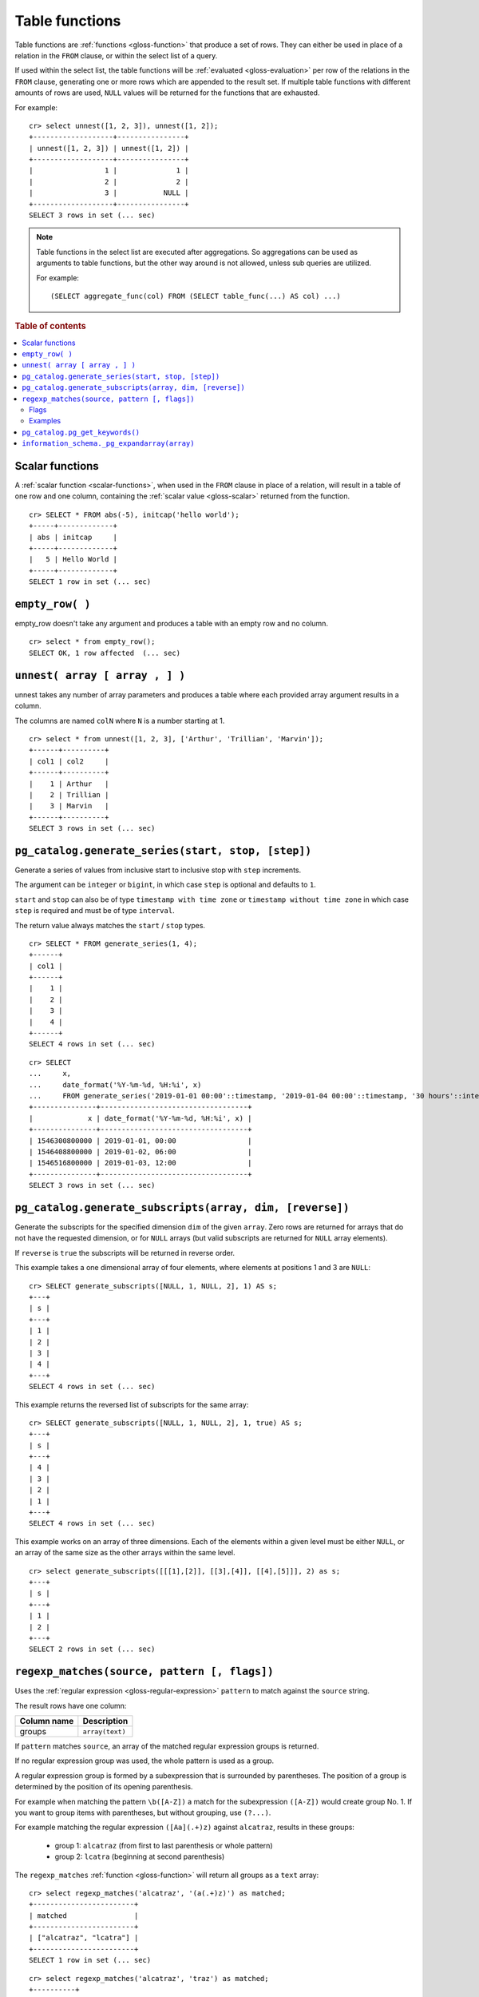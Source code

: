 .. highlight:: psql

.. _table-functions:

===============
Table functions
===============

Table functions are :ref:`functions <gloss-function>` that produce a set of
rows. They can either be used in place of a relation in the ``FROM`` clause, or
within the select list of a query.

If used within the select list, the table functions will be :ref:`evaluated
<gloss-evaluation>` per row of the relations in the ``FROM`` clause, generating
one or more rows which are appended to the result set.  If multiple table
functions with different amounts of rows are used, ``NULL`` values will be
returned for the functions that are exhausted.

For example::


    cr> select unnest([1, 2, 3]), unnest([1, 2]);
    +-------------------+----------------+
    | unnest([1, 2, 3]) | unnest([1, 2]) |
    +-------------------+----------------+
    |                 1 |              1 |
    |                 2 |              2 |
    |                 3 |           NULL |
    +-------------------+----------------+
    SELECT 3 rows in set (... sec)


.. note::

    Table functions in the select list are executed after aggregations. So
    aggregations can be used as arguments to table functions, but the other way
    around is not allowed, unless sub queries are utilized.

    For example::

        (SELECT aggregate_func(col) FROM (SELECT table_func(...) AS col) ...)

.. rubric:: Table of contents

.. contents::
   :local:


.. _table-functions-scalar:

Scalar functions
================

A :ref:`scalar function <scalar-functions>`, when used in the ``FROM`` clause
in place of a relation, will result in a table of one row and one column,
containing the :ref:`scalar value <gloss-scalar>` returned from the function.

::

    cr> SELECT * FROM abs(-5), initcap('hello world');
    +-----+-------------+
    | abs | initcap     |
    +-----+-------------+
    |   5 | Hello World |
    +-----+-------------+
    SELECT 1 row in set (... sec)


``empty_row( )``
================

empty_row doesn't take any argument and produces a table with an empty row and
no column.

::

    cr> select * from empty_row();
    SELECT OK, 1 row affected  (... sec)


.. _unnest:

``unnest( array [ array , ] )``
===============================

unnest takes any number of array parameters and produces a table where each
provided array argument results in a column.

The columns are named ``colN`` where ``N`` is a number starting at 1.

::

    cr> select * from unnest([1, 2, 3], ['Arthur', 'Trillian', 'Marvin']);
    +------+----------+
    | col1 | col2     |
    +------+----------+
    |    1 | Arthur   |
    |    2 | Trillian |
    |    3 | Marvin   |
    +------+----------+
    SELECT 3 rows in set (... sec)


.. _table-functions-generate-series:

``pg_catalog.generate_series(start, stop, [step])``
===================================================

Generate a series of values from inclusive start to inclusive stop with
``step`` increments.

The argument can be ``integer`` or ``bigint``, in which case ``step`` is
optional and defaults to ``1``.

``start`` and ``stop`` can also be of type ``timestamp with time zone`` or
``timestamp without time zone`` in which case ``step`` is required and must be
of type ``interval``.

The return value always matches the ``start`` / ``stop`` types.


::

    cr> SELECT * FROM generate_series(1, 4);
    +------+
    | col1 |
    +------+
    |    1 |
    |    2 |
    |    3 |
    |    4 |
    +------+
    SELECT 4 rows in set (... sec)

::

    cr> SELECT
    ...     x,
    ...     date_format('%Y-%m-%d, %H:%i', x)
    ...     FROM generate_series('2019-01-01 00:00'::timestamp, '2019-01-04 00:00'::timestamp, '30 hours'::interval) AS t(x);
    +---------------+-----------------------------------+
    |             x | date_format('%Y-%m-%d, %H:%i', x) |
    +---------------+-----------------------------------+
    | 1546300800000 | 2019-01-01, 00:00                 |
    | 1546408800000 | 2019-01-02, 06:00                 |
    | 1546516800000 | 2019-01-03, 12:00                 |
    +---------------+-----------------------------------+
    SELECT 3 rows in set (... sec)


.. _table-functions-generate-subscripts:

``pg_catalog.generate_subscripts(array, dim, [reverse])``
=========================================================

Generate the subscripts for the specified dimension ``dim`` of the given
``array``. Zero rows are returned for arrays that do not have the requested
dimension, or for ``NULL`` arrays (but valid subscripts are returned for
``NULL`` array elements).

If ``reverse`` is ``true`` the subscripts will be returned in reverse order.

This example takes a one dimensional array of four elements, where elements
at positions 1 and 3 are ``NULL``:

::

    cr> SELECT generate_subscripts([NULL, 1, NULL, 2], 1) AS s;
    +---+
    | s |
    +---+
    | 1 |
    | 2 |
    | 3 |
    | 4 |
    +---+
    SELECT 4 rows in set (... sec)

This example returns the reversed list of subscripts for the same array:

::

    cr> SELECT generate_subscripts([NULL, 1, NULL, 2], 1, true) AS s;
    +---+
    | s |
    +---+
    | 4 |
    | 3 |
    | 2 |
    | 1 |
    +---+
    SELECT 4 rows in set (... sec)

This example works on an array of three dimensions. Each of the elements within
a given level must be either ``NULL``, or an array of the same size as the
other arrays within the same level.

::

    cr> select generate_subscripts([[[1],[2]], [[3],[4]], [[4],[5]]], 2) as s;
    +---+
    | s |
    +---+
    | 1 |
    | 2 |
    +---+
    SELECT 2 rows in set (... sec)


.. _table-functions-regexp-matches:

``regexp_matches(source, pattern [, flags])``
=============================================

Uses the :ref:`regular expression <gloss-regular-expression>` ``pattern`` to
match against the ``source`` string.

The result rows have one column:

.. list-table::
    :header-rows: 1

    * - Column name
      - Description
    * - groups
      - ``array(text)``

If ``pattern`` matches ``source``, an array of the matched regular expression
groups is returned.

If no regular expression group was used, the whole pattern is used as a group.

A regular expression group is formed by a subexpression that is surrounded by
parentheses. The position of a group is determined by the position of its
opening parenthesis.

For example when matching the pattern ``\b([A-Z])`` a match for the
subexpression ``([A-Z])`` would create group No. 1. If you want to group items
with parentheses, but without grouping, use ``(?...)``.

For example matching the regular expression ``([Aa](.+)z)`` against
``alcatraz``, results in these groups:

 * group 1: ``alcatraz`` (from first to last parenthesis or whole pattern)
 * group 2: ``lcatra`` (beginning at second parenthesis)

The ``regexp_matches`` :ref:`function <gloss-function>` will return all groups
as a ``text`` array::

    cr> select regexp_matches('alcatraz', '(a(.+)z)') as matched;
    +------------------------+
    | matched                |
    +------------------------+
    | ["alcatraz", "lcatra"] |
    +------------------------+
    SELECT 1 row in set (... sec)

::

    cr> select regexp_matches('alcatraz', 'traz') as matched;
    +----------+
    | matched  |
    +----------+
    | ["traz"] |
    +----------+
    SELECT 1 row in set (... sec)

Through array element access functionality, a group can be selected directly.
See :ref:`sql_dql_object_arrays` for details.

::

    cr> select regexp_matches('alcatraz', '(a(.+)z)')[2] as second_group;
    +--------------+
    | second_group |
    +--------------+
    | lcatra       |
    +--------------+
    SELECT 1 row in set (... sec)


.. _table-functions-regexp-matches-flags:

Flags
.....

This function takes a number of flags as optional third parameter. These flags
are given as a string containing any of the characters listed below. Order does
not matter.

+-------+---------------------------------------------------------------------+
| Flag  | Description                                                         |
+=======+=====================================================================+
| ``i`` | enable case insensitive matching                                    |
+-------+---------------------------------------------------------------------+
| ``u`` | enable unicode case folding when used together with ``i``           |
+-------+---------------------------------------------------------------------+
| ``U`` | enable unicode support for character classes like ``\W``            |
+-------+---------------------------------------------------------------------+
| ``s`` | make ``.`` match line terminators, too                              |
+-------+---------------------------------------------------------------------+
| ``m`` | make ``^`` and ``$`` match on the beginning or end of a line        |
|       | too.                                                                |
+-------+---------------------------------------------------------------------+
| ``x`` | permit whitespace and line comments starting with ``#``             |
+-------+---------------------------------------------------------------------+
| ``d`` | only ``\n`` is considered a line-terminator when using ``^``, ``$`` |
|       | and ``.``                                                           |
+-------+---------------------------------------------------------------------+
| ``g`` | keep matching until the end of ``source``, instead of stopping at   |
|       | the first match.                                                    |
+-------+---------------------------------------------------------------------+


Examples
........

In this example the ``pattern`` does not match anything in the ``source`` and
the result is an empty table:

::

    cr> select regexp_matches('foobar', '^(a(.+)z)$') as matched;
    +---------+
    | matched |
    +---------+
    +---------+
    SELECT 0 rows in set (... sec)

In this example we find the term that follows two digits:

::

    cr> select regexp_matches('99 bottles of beer on the wall', '\d{2}\s(\w+).*', 'ixU')
    ... as matched;
    +-------------+
    | matched     |
    +-------------+
    | ["bottles"] |
    +-------------+
    SELECT 1 row in set (... sec)

This example shows the use of flag ``g``, splitting ``source`` into a set of
arrays, each containing two entries:

::

    cr>  select regexp_matches('#abc #def #ghi #jkl', '(#[^\s]*) (#[^\s]*)', 'g') as matched;
    +------------------+
    | matched          |
    +------------------+
    | ["#abc", "#def"] |
    | ["#ghi", "#jkl"] |
    +------------------+
    SELECT 2 rows in set (... sec)


.. _pg_catalog.pg_get_keywords:

``pg_catalog.pg_get_keywords()``
================================

Returns a list of SQL keywords and their categories.

The result rows have three columns:

.. list-table::
    :header-rows: 1

    * - Column name
      - Description
    * - ``word``
      - The SQL keyword
    * - ``catcode``
      - Code for the category (`R` for reserved keywords, `U` for unreserved
        keywords)
    * - ``catdesc``
      - The description of the category

::

    cr> SELECT * FROM pg_catalog.pg_get_keywords() ORDER BY 1 LIMIT 4;
    +----------+---------+------------+
    | word     | catcode | catdesc    |
    +----------+---------+------------+
    | add      | R       | reserved   |
    | alias    | U       | unreserved |
    | all      | R       | reserved   |
    | allocate | U       | unreserved |
    +----------+---------+------------+
    SELECT 4 rows in set (... sec)


.. _information_schema._pg_expandarray:

``information_schema._pg_expandarray(array)``
=============================================

Takes an array and returns a set of value and an index into the array.

.. list-table::
    :header-rows: 1

    * - Column name
      - Description
    * - x
      - Value within the array
    * - n
      - Index of the value within the array

::

    cr> SELECT information_schema._pg_expandarray(ARRAY['a', 'b']) AS result;
    +----------+
    | result   |
    +----------+
    | ["a", 1] |
    | ["b", 2] |
    +----------+
    SELECT 2 rows in set (... sec)

::

    cr> SELECT * from information_schema._pg_expandarray(ARRAY['a', 'b']);
    +---+---+
    | x | n |
    +---+---+
    | a | 1 |
    | b | 2 |
    +---+---+
    SELECT 2 rows in set (... sec)
